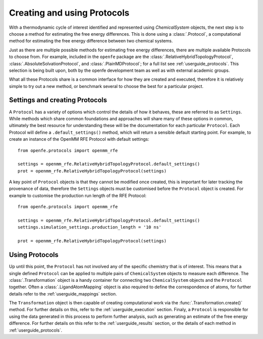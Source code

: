 .. _defining-protocols:

Creating and using Protocols
============================

With a thermodynamic cycle of interest identified and represented using `ChemicalSystem` objects,
the next step is to choose a method for estimating the free energy differences.
This is done using a :class:`.Protocol`,
a computational method for estimating the free energy difference between two chemical systems.

Just as there are multiple possible methods for estimating free energy differences,
there are multiple available Protocols to choose from.
For example, included in the ``openfe`` package are the
:class:`.RelativeHybridTopologyProtocol`,
:class:`.AbsoluteSolvationProtocol`,
and :class:`.PlainMDProtocol`;
for a full list see :ref:`userguide_protocols`.
This selection is being built upon,
both by the openfe development team as well as with external academic groups.

What all these Protocols share is a common interface for how they are created and executed,
therefore it is relatively simple to
try out a new method,
or benchmark several to choose the best for a particular project.

Settings and creating Protocols
-------------------------------

A ``Protocol`` has a variety of options which control the details of how it behaves,
these are referred to as ``Settings``.
While methods which share common foundations and approaches will share many of these options in common,
ultimately the best resource for understanding these will be the documentation for each particular ``Protocol``.
Each Protocol will define a ``.default_settings()`` method,
which will return a sensible default starting point.
For example, to create an instance of the OpenMM RFE Protocol with default settings::

   from openfe.protocols import openmm_rfe

   settings = openmm_rfe.RelativeHybridTopologyProtocol.default_settings()
   prot = openmm_rfe.RelativeHybridTopologyProtocol(settings)

A key point of ``Protocol`` objects is that they cannot be modified once created,
this is important for later tracking the provenance of data,
therefore the ``Settings`` objects must be customised before the ``Protocol`` object is created.
For example to customise the production run length of the RFE Protocol::

   from openfe.protocols import openmm_rfe

   settings = openmm_rfe.RelativeHybridTopologyProtocol.default_settings()
   settings.simulation_settings.production_length = '10 ns'

   prot = openmm_rfe.RelativeHybridTopologyProtocol(settings)

Using Protocols
---------------

Up until this point, the ``Protocol`` has not involved any of the specific chemistry that is of interest.
This means that a single defined ``Protocol`` can be applied to multiple pairs of ``ChemicalSystem`` objects
to measure each difference.
The :class:`.Transformation` object is a handy container for connecting two ``ChemicalSystem`` objects
and the ``Protocol`` together.
Often a :class:`.LigandAtomMapping` object is also required to define the correspondence of atoms,
for further details refer to the :ref:`userguide_mappings` section.

The ``Transformation`` object is then capable of creating computational work via the :func:`.Transformation.create()` method.
For further details on this, refer to the :ref:`userguide_execution` section.
Finaly, a ``Protocol`` is responsible for using the data generated in this process to perform further analysis,
such as generating an estimate of the free energy difference.
For further details on this refer to the :ref:`userguide_results` section,
or the details of each method in :ref:`userguide_protocols`.
